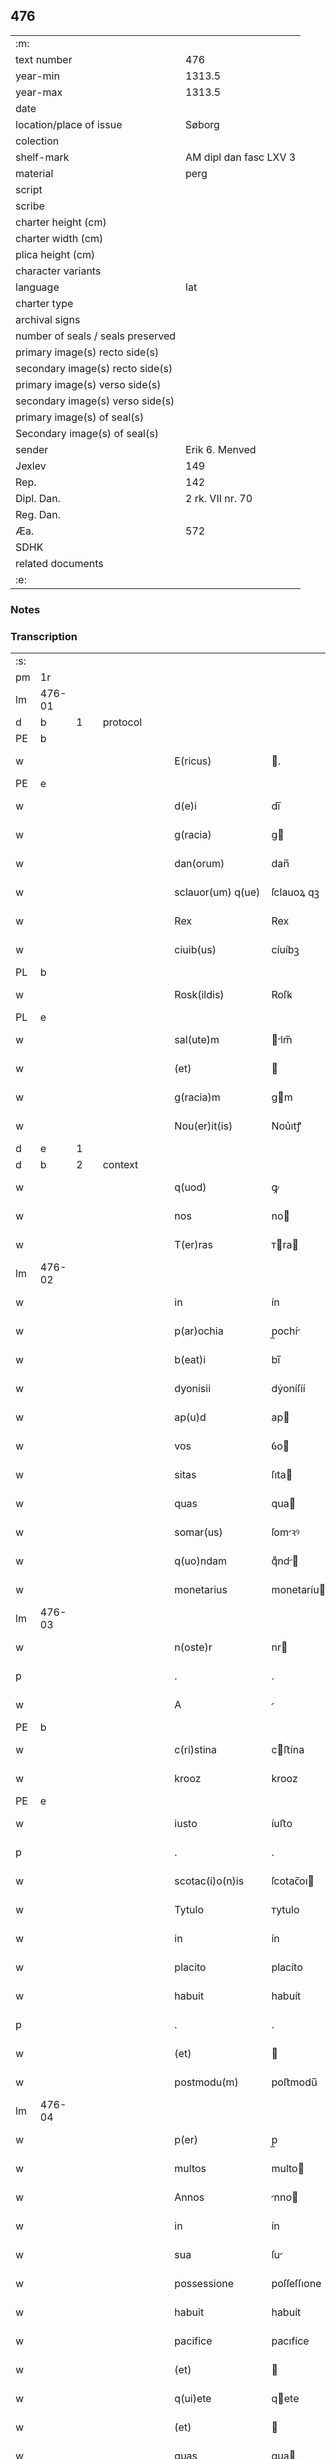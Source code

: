** 476

| :m:                               |                        |
| text number                       |                    476 |
| year-min                          |                 1313.5 |
| year-max                          |                 1313.5 |
| date                              |                        |
| location/place of issue           |                 Søborg |
| colection                         |                        |
| shelf-mark                        | AM dipl dan fasc LXV 3 |
| material                          |                   perg |
| script                            |                        |
| scribe                            |                        |
| charter height (cm)               |                        |
| charter width (cm)                |                        |
| plica height (cm)                 |                        |
| character variants                |                        |
| language                          |                    lat |
| charter type                      |                        |
| archival signs                    |                        |
| number of seals / seals preserved |                        |
| primary image(s) recto side(s)    |                        |
| secondary image(s) recto side(s)  |                        |
| primary image(s) verso side(s)    |                        |
| secondary image(s) verso side(s)  |                        |
| primary image(s) of seal(s)       |                        |
| Secondary image(s) of seal(s)     |                        |
| sender                            |         Erik 6. Menved |
| Jexlev                            |                    149 |
| Rep.                              |                    142 |
| Dipl. Dan.                        |       2 rk. VII nr. 70 |
| Reg. Dan.                         |                        |
| Æa.                               |                    572 |
| SDHK                              |                        |
| related documents                 |                        |
| :e:                               |                        |

*** Notes


*** Transcription
| :s: |        |   |   |   |   |                   |             |   |   |   |   |     |   |   |   |        |          |          |  |    |    |    |    |
| pm  | 1r     |   |   |   |   |                   |             |   |   |   |   |     |   |   |   |        |          |          |  |    |    |    |    |
| lm  | 476-01 |   |   |   |   |                   |             |   |   |   |   |     |   |   |   |        |          |          |  |    |    |    |    |
| d  | b      | 1  |   | protocol  |   |                   |             |   |   |   |   |     |   |   |   |        |          |          |  |    |    |    |    |
| PE  | b      |   |   |   |   |                   |             |   |   |   |   |     |   |   |   |        |          |          |  |    |    |    |    |
| w   |        |   |   |   |   | E(ricus)          | .          |   |   |   |   | lat |   |   |   | 476-01 |          |          |  |    |    |    |    |
| PE  | e      |   |   |   |   |                   |             |   |   |   |   |     |   |   |   |        |          |          |  |    |    |    |    |
| w   |        |   |   |   |   | d(e)i             | dı̅          |   |   |   |   | lat |   |   |   | 476-01 |          |          |  |    |    |    |    |
| w   |        |   |   |   |   | g(racia)          | g          |   |   |   |   | lat |   |   |   | 476-01 |          |          |  |    |    |    |    |
| w   |        |   |   |   |   | dan(orum)         | dan̅         |   |   |   |   | lat |   |   |   | 476-01 |          |          |  |    |    |    |    |
| w   |        |   |   |   |   | sclauor(um) q(ue) | ſclauoꝝ qꝫ  |   |   |   |   | lat |   |   |   | 476-01 |          |          |  |    |    |    |    |
| w   |        |   |   |   |   | Rex               | Rex         |   |   |   |   | lat |   |   |   | 476-01 |          |          |  |    |    |    |    |
| w   |        |   |   |   |   | ciuib(us)         | cíuíbꝫ      |   |   |   |   | lat |   |   |   | 476-01 |          |          |  |    |    |    |    |
| PL  | b      |   |   |   |   |                   |             |   |   |   |   |     |   |   |   |        |          |          |  |    |    |    |    |
| w   |        |   |   |   |   | Rosk(ildis)       | Roſꝃ        |   |   |   |   | lat |   |   |   | 476-01 |          |          |  |    |    |    |    |
| PL  | e      |   |   |   |   |                   |             |   |   |   |   |     |   |   |   |        |          |          |  |    |    |    |    |
| w   |        |   |   |   |   | sal(ute)m         | lm̅        |   |   |   |   | lat |   |   |   | 476-01 |          |          |  |    |    |    |    |
| w   |        |   |   |   |   | (et)              |            |   |   |   |   | lat |   |   |   | 476-01 |          |          |  |    |    |    |    |
| w   |        |   |   |   |   | g(racia)m         | gm         |   |   |   |   | lat |   |   |   | 476-01 |          |          |  |    |    |    |    |
| w   |        |   |   |   |   | Nou(er)it(is)     | Nou͛ıtꝭ      |   |   |   |   | lat |   |   |   | 476-01 |          |          |  |    |    |    |    |
| d  | e      | 1  |   |   |   |                   |             |   |   |   |   |     |   |   |   |        |          |          |  |    |    |    |    |
| d  | b      | 2  |   | context  |   |                   |             |   |   |   |   |     |   |   |   |        |          |          |  |    |    |    |    |
| w   |        |   |   |   |   | q(uod)            | ꝙ           |   |   |   |   | lat |   |   |   | 476-01 |          |          |  |    |    |    |    |
| w   |        |   |   |   |   | nos               | no         |   |   |   |   | lat |   |   |   | 476-01 |          |          |  |    |    |    |    |
| w   |        |   |   |   |   | T(er)ras          | ᴛra       |   |   |   |   | lat |   |   |   | 476-01 |          |          |  |    |    |    |    |
| lm  | 476-02 |   |   |   |   |                   |             |   |   |   |   |     |   |   |   |        |          |          |  |    |    |    |    |
| w   |        |   |   |   |   | in                | ín          |   |   |   |   | lat |   |   |   | 476-02 |          |          |  |    |    |    |    |
| w   |        |   |   |   |   | p(ar)ochia        | p̲ochí      |   |   |   |   | lat |   |   |   | 476-02 |          |          |  |    |    |    |    |
| w   |        |   |   |   |   | b(eat)i           | bı̅          |   |   |   |   | lat |   |   |   | 476-02 |          |          |  |    |    |    |    |
| w   |        |   |   |   |   | dyonisii          | dẏoníſíí    |   |   |   |   | lat |   |   |   | 476-02 |          |          |  |    |    |    |    |
| w   |        |   |   |   |   | ap(u)d            | ap         |   |   |   |   | lat |   |   |   | 476-02 |          |          |  |    |    |    |    |
| w   |        |   |   |   |   | vos               | ỽo         |   |   |   |   | lat |   |   |   | 476-02 |          |          |  |    |    |    |    |
| w   |        |   |   |   |   | sitas             | ſıta       |   |   |   |   | lat |   |   |   | 476-02 |          |          |  |    |    |    |    |
| w   |        |   |   |   |   | quas              | qua        |   |   |   |   | lat |   |   |   | 476-02 |          |          |  |    |    |    |    |
| w   |        |   |   |   |   | somar(us)         | ſomꝛꝰ      |   |   |   |   | lat |   |   |   | 476-02 |          |          |  |    |    |    |    |
| w   |        |   |   |   |   | q(uo)ndam         | qͦnd       |   |   |   |   | lat |   |   |   | 476-02 |          |          |  |    |    |    |    |
| w   |        |   |   |   |   | monetarius        | monetaríu  |   |   |   |   | lat |   |   |   | 476-02 |          |          |  |    |    |    |    |
| lm  | 476-03 |   |   |   |   |                   |             |   |   |   |   |     |   |   |   |        |          |          |  |    |    |    |    |
| w   |        |   |   |   |   | n(oste)r          | nr         |   |   |   |   | lat |   |   |   | 476-03 |          |          |  |    |    |    |    |
| p   |        |   |   |   |   | .                 | .           |   |   |   |   | lat |   |   |   | 476-03 |          |          |  |    |    |    |    |
| w   |        |   |   |   |   | A                 |            |   |   |   |   | lat |   |   |   | 476-03 |          |          |  |    |    |    |    |
| PE  | b      |   |   |   |   |                   |             |   |   |   |   |     |   |   |   |        |          |          |  |    |    |    |    |
| w   |        |   |   |   |   | c(ri)stina        | cﬅína      |   |   |   |   | lat |   |   |   | 476-03 |          |          |  |    |    |    |    |
| w   |        |   |   |   |   | krooz             | krooz       |   |   |   |   | lat |   |   |   | 476-03 |          |          |  |    |    |    |    |
| PE  | e      |   |   |   |   |                   |             |   |   |   |   |     |   |   |   |        |          |          |  |    |    |    |    |
| w   |        |   |   |   |   | iusto             | íuﬅo        |   |   |   |   | lat |   |   |   | 476-03 |          |          |  |    |    |    |    |
| p   |        |   |   |   |   | .                 | .           |   |   |   |   | lat |   |   |   | 476-03 |          |          |  |    |    |    |    |
| w   |        |   |   |   |   | scotac(i)o(n)is   | ſcotac̅oı   |   |   |   |   | lat |   |   |   | 476-03 |          |          |  |    |    |    |    |
| w   |        |   |   |   |   | Tytulo            | ᴛytulo      |   |   |   |   | lat |   |   |   | 476-03 |          |          |  |    |    |    |    |
| w   |        |   |   |   |   | in                | ín          |   |   |   |   | lat |   |   |   | 476-03 |          |          |  |    |    |    |    |
| w   |        |   |   |   |   | placito           | placíto     |   |   |   |   | lat |   |   |   | 476-03 |          |          |  |    |    |    |    |
| w   |        |   |   |   |   | habuit            | habuít      |   |   |   |   | lat |   |   |   | 476-03 |          |          |  |    |    |    |    |
| p   |        |   |   |   |   | .                 | .           |   |   |   |   | lat |   |   |   | 476-03 |          |          |  |    |    |    |    |
| w   |        |   |   |   |   | (et)              |            |   |   |   |   | lat |   |   |   | 476-03 |          |          |  |    |    |    |    |
| w   |        |   |   |   |   | postmodu(m)       | poﬅmodu̅     |   |   |   |   | lat |   |   |   | 476-03 |          |          |  |    |    |    |    |
| lm  | 476-04 |   |   |   |   |                   |             |   |   |   |   |     |   |   |   |        |          |          |  |    |    |    |    |
| w   |        |   |   |   |   | p(er)             | p̲           |   |   |   |   | lat |   |   |   | 476-04 |          |          |  |    |    |    |    |
| w   |        |   |   |   |   | multos            | multo      |   |   |   |   | lat |   |   |   | 476-04 |          |          |  |    |    |    |    |
| w   |        |   |   |   |   | Annos             | nno       |   |   |   |   | lat |   |   |   | 476-04 |          |          |  |    |    |    |    |
| w   |        |   |   |   |   | in                | ín          |   |   |   |   | lat |   |   |   | 476-04 |          |          |  |    |    |    |    |
| w   |        |   |   |   |   | sua               | ſu         |   |   |   |   | lat |   |   |   | 476-04 |          |          |  |    |    |    |    |
| w   |        |   |   |   |   | possessione       | poſſeſſıone |   |   |   |   | lat |   |   |   | 476-04 |          |          |  |    |    |    |    |
| w   |        |   |   |   |   | habuit            | habuít      |   |   |   |   | lat |   |   |   | 476-04 |          |          |  |    |    |    |    |
| w   |        |   |   |   |   | pacifice          | pacıfíce    |   |   |   |   | lat |   |   |   | 476-04 |          |          |  |    |    |    |    |
| w   |        |   |   |   |   | (et)              |            |   |   |   |   | lat |   |   |   | 476-04 |          |          |  |    |    |    |    |
| w   |        |   |   |   |   | q(ui)ete          | qete       |   |   |   |   | lat |   |   |   | 476-04 |          |          |  |    |    |    |    |
| w   |        |   |   |   |   | (et)              |            |   |   |   |   | lat |   |   |   | 476-04 |          |          |  |    |    |    |    |
| w   |        |   |   |   |   | quas              | qua        |   |   |   |   | lat |   |   |   | 476-04 |          |          |  |    |    |    |    |
| w   |        |   |   |   |   | ide(m)            | ıde̅         |   |   |   |   | lat |   |   |   | 476-04 |          |          |  |    |    |    |    |
| lm  | 476-05 |   |   |   |   |                   |             |   |   |   |   |     |   |   |   |        |          |          |  |    |    |    |    |
| w   |        |   |   |   |   | somar(us)         | ſomꝛꝰ      |   |   |   |   | lat |   |   |   | 476-05 |          |          |  |    |    |    |    |
| w   |        |   |   |   |   | nu(n)q(uam)       | nu̅ꝙ        |   |   |   |   | lat |   |   |   | 476-05 |          |          |  |    |    |    |    |
| w   |        |   |   |   |   | Alienauit         | lıenauít   |   |   |   |   | lat |   |   |   | 476-05 |          |          |  |    |    |    |    |
| p   |        |   |   |   |   | .                 | .           |   |   |   |   | lat |   |   |   | 476-05 |          |          |  |    |    |    |    |
| w   |        |   |   |   |   | lat(ori)          | lat͛         |   |   |   |   | lat |   |   |   | 476-05 |          |          |  |    |    |    |    |
| w   |        |   |   |   |   | presen(cium)      | pꝛeſen̅      |   |   |   |   | lat |   |   |   | 476-05 |          |          |  |    |    |    |    |
| PE  | b      |   |   |   |   |                   |             |   |   |   |   |     |   |   |   |        |          |          |  |    |    |    |    |
| w   |        |   |   |   |   | Iohanni           | Iohanní     |   |   |   |   | lat |   |   |   | 476-05 |          |          |  |    |    |    |    |
| PE  | e      |   |   |   |   |                   |             |   |   |   |   |     |   |   |   |        |          |          |  |    |    |    |    |
| w   |        |   |   |   |   | filio             | fılío       |   |   |   |   | lat |   |   |   | 476-05 |          |          |  |    |    |    |    |
| w   |        |   |   |   |   | suo               | ſuo         |   |   |   |   | lat |   |   |   | 476-05 |          |          |  |    |    |    |    |
| w   |        |   |   |   |   | q(ua)rto          | qrto       |   |   |   |   | lat |   |   |   | 476-05 |          |          |  |    |    |    |    |
| w   |        |   |   |   |   | adiudicam(us)     | adíudícaꝰ  |   |   |   |   | lat |   |   |   | 476-05 |          |          |  |    |    |    |    |
| lm  | 476-06 |   |   |   |   |                   |             |   |   |   |   |     |   |   |   |        |          |          |  |    |    |    |    |
| w   |        |   |   |   |   | Ab                | b          |   |   |   |   | lat |   |   |   | 476-06 |          |          |  |    |    |    |    |
| w   |        |   |   |   |   | impetic(i)o(n)e   | ímpetıc̅oe   |   |   |   |   | lat |   |   |   | 476-06 |          |          |  |    |    |    |    |
| PE  | b      |   |   |   |   |                   |             |   |   |   |   |     |   |   |   |        |          |          |  |    |    |    |    |
| w   |        |   |   |   |   | laure(n)cii       | laure̅cíí    |   |   |   |   | lat |   |   |   | 476-06 |          |          |  |    |    |    |    |
| w   |        |   |   |   |   | holebek           | holebek     |   |   |   |   | lat |   |   |   | 476-06 |          |          |  |    |    |    |    |
| PE  | e      |   |   |   |   |                   |             |   |   |   |   |     |   |   |   |        |          |          |  |    |    |    |    |
| w   |        |   |   |   |   | (et)              |            |   |   |   |   | lat |   |   |   | 476-06 |          |          |  |    |    |    |    |
| w   |        |   |   |   |   | alt(er)i(us)      | alt͛ıꝰ       |   |   |   |   | lat |   |   |   | 476-06 |          |          |  |    |    |    |    |
| w   |        |   |   |   |   | cui(us)cu(m)q(ue) | ᴄuıꝰcu̅qꝫ    |   |   |   |   | lat |   |   |   | 476-06 |          |          |  |    |    |    |    |
| p   |        |   |   |   |   | .                 | .           |   |   |   |   | lat |   |   |   | 476-06 |          |          |  |    |    |    |    |
| w   |        |   |   |   |   | p(er)petuo        | ̲etuo       |   |   |   |   | lat |   |   |   | 476-06 |          |          |  |    |    |    |    |
| w   |        |   |   |   |   | possidendas       | poſſıdenda |   |   |   |   | lat |   |   |   | 476-06 |          |          |  |    |    |    |    |
| d  | e      | 2  |   |   |   |                   |             |   |   |   |   |     |   |   |   |        |          |          |  |    |    |    |    |
| lm  | 476-07 |   |   |   |   |                   |             |   |   |   |   |     |   |   |   |        |          |          |  |    |    |    |    |
| d  | b      | 3  |   | eschatocol  |   |                   |             |   |   |   |   |     |   |   |   |        |          |          |  |    |    |    |    |
| w   |        |   |   |   |   | datu(m)           | datu̅        |   |   |   |   | lat |   |   |   | 476-07 |          |          |  |    |    |    |    |
| PL  | b      |   |   |   |   |                   |             |   |   |   |   |     |   |   |   |        |          |          |  |    |    |    |    |
| w   |        |   |   |   |   | syoburgh          | ẏoburgh    |   |   |   |   | lat |   |   |   | 476-07 |          |          |  |    |    |    |    |
| PL  | e      |   |   |   |   |                   |             |   |   |   |   |     |   |   |   |        |          |          |  |    |    |    |    |
| w   |        |   |   |   |   | in                | ín          |   |   |   |   | lat |   |   |   | 476-07 |          |          |  |    |    |    |    |
| w   |        |   |   |   |   | p(re)sen(cia)     | p̅ſen       |   |   |   |   | lat |   |   |   | 476-07 |          |          |  |    |    |    |    |
| w   |        |   |   |   |   | n(ost)ra          | nr̅a         |   |   |   |   | lat |   |   |   | 476-07 |          |          |  |    |    |    |    |
| d  | e      | 3  |   |   |   |                   |             |   |   |   |   |     |   |   |   |        |          |          |  |    |    |    |    |
| :e: |        |   |   |   |   |                   |             |   |   |   |   |     |   |   |   |        |          |          |  |    |    |    |    |